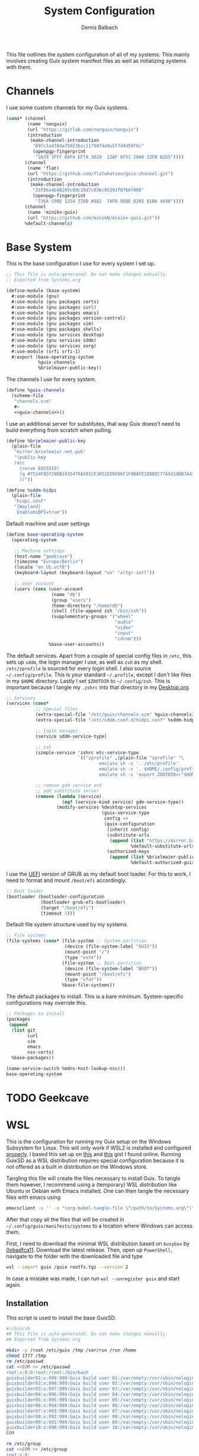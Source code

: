 #+TITLE: System Configuration
#+AUTHOR: Demis Balbach
#+PROPERTY: header-args :mkdirp yes
#+PROPERTY: header-args :tangle-mode (identity #o444)
#+MANIFEST: ~/.config/guix/manifests/systems

This file outlines the system configuration of all of my systems. This mainly involves creating Guix system manifest files as well as initializing systems with them.

* Channels
I use some custom channels for my Guix systems.

#+begin_src scheme :noweb-ref guix-channels :tangle ~/.config/guix/channels.scm
(cons* (channel
        (name 'nonguix)
        (url "https://gitlab.com/nonguix/nonguix")
        (introduction
         (make-channel-introduction
          "897c1a470da759236cc11798f4e0a5f7d4d59fbc"
          (openpgp-fingerprint
           "2A39 3FFF 68F4 EF7A 3D29  12AF 6F51 20A0 22FB B2D5"))))
       (channel
        (name 'flat)
        (url "https://github.com/flatwhatson/guix-channel.git")
        (introduction
         (make-channel-introduction
          "33f86a4b48205c0dc19d7c036c85393f0766f806"
          (openpgp-fingerprint
           "736A C00E 1254 378B A982  7AF6 9DBE 8265 81B6 4490"))))
       (channel
        (name 'minikn-guix)
        (url "https://github.com/minikN/minikn-guix.git"))
       %default-channels)
#+end_src

* Base System

This is the base configuration I use for every system I set up.

#+begin_src scheme :tangle (concat (cadr (assoc "MANIFEST" (org-collect-keywords '("MANIFEST")))) "/base-system.scm") :mkdirp yes
;; This file is auto-generated. Do not make changes manually.
;; Exported from Systems.org

(define-module (base-system)
  #:use-module (gnu)
  #:use-module (gnu packages certs)
  #:use-module (gnu packages curl)
  #:use-module (gnu packages emacs)
  #:use-module (gnu packages version-control)
  #:use-module (gnu packages vim)
  #:use-module (gnu packages shells)
  #:use-module (gnu services desktop)
  #:use-module (gnu services sddm)
  #:use-module (gnu services xorg)
  #:use-module (srfi srfi-1)
  #:export (base-operating-system
            %guix-channels
            %brielmayer-public-key))
#+end_src

The channels I use for every system.

#+begin_src scheme :tangle (concat (cadr (assoc "MANIFEST" (org-collect-keywords '("MANIFEST")))) "/base-system.scm") :mkdirp yes :noweb yes
(define %guix-channels
  (scheme-file
   "channels.scm"
   #~
   <<guix-channels>>))
#+end_src

I use an additional server for substitutes, that way Guix doesn't need to build everything from scratch when pulling.

#+begin_src scheme :tangle (concat (cadr (assoc "MANIFEST" (org-collect-keywords '("MANIFEST")))) "/base-system.scm") :mkdirp yes
(define %brielmaier-public-key
  (plain-file
   "mirror.brielmaier.net.pub"
   "(public-key
   (ecc
     (curve Ed25519)
     (q #7514F8D729DB1935470A581CE3851ED9FD6F1F9BAFE1D8BEC77A931ADB7A4337#)
     ))"))
#+end_src

#+begin_src scheme :tangle (concat (cadr (assoc "MANIFEST" (org-collect-keywords '("MANIFEST")))) "/base-system.scm") :mkdirp yes
(define %sddm-hidpi
  (plain-file
   "hidpi.conf"
   "[Wayland]
    EnableHiDPI=true"))
#+end_src

Default machine and user settings

#+begin_src scheme :tangle (concat (cadr (assoc "MANIFEST" (org-collect-keywords '("MANIFEST")))) "/base-system.scm") :mkdirp yes
(define base-operating-system
  (operating-system

   ;; Machine settings
   (host-name "geekcave")
   (timezone "Europe/Berlin")
   (locale "en_US.utf8")
   (keyboard-layout (keyboard-layout "us" "altgr-intl"))

   ;; User account
   (users (cons (user-account
                 (name "db")
                 (group "users")
                 (home-directory "/home/db")
                 (shell (file-append zsh "/bin/zsh"))
                 (supplementary-groups '("wheel"
                                         "audio"
                                         "video"
                                         "input"
                                         "cdrom")))
                %base-user-accounts))
#+end_src

The default services. Apart from a couple of special config files in =/etc=, this sets up =sddm=, the login manager I use, as well as =zsh= as my shell.
=/etc/zprofile= is sourced for every login shell. I also source =~/.config/profile=. This is your standard =~/.profile=, except I don't like files in my =$HOME= directory. Lastly I set =$ZDOTDIR= to =~/.config/zsh=. This is important because I tangle my =.zshrc= into that directory in my [[file:Desktop.org#zshell][Desktop.org]].

#+begin_src scheme :tangle (concat (cadr (assoc "MANIFEST" (org-collect-keywords '("MANIFEST")))) "/base-system.scm") :mkdirp yes
;; Services
(services (cons*
           ;; special files
           (extra-special-file "/etc/guix/channels.scm" %guix-channels)
           (extra-special-file "/etc/sddm.conf.d/hidpi.conf" %sddm-hidpi)

           ;; login manager
           (service sddm-service-type)

           ;; zsh
           (simple-service 'zshrc etc-service-type
                           `(("zprofile" ,(plain-file "zprofile" "\
                                   emulate sh -c '. /etc/profile'
                                   emulate sh -c '. $HOME/.config/profile'
                                   emulate sh -c 'export ZDOTDIR=\"$HOME/.config/zsh\"'"))))

           ;; remove gdm service and
           ;; add substitute server
           (remove (lambda (service)
                     (eq? (service-kind service) gdm-service-type))
                   (modify-services %desktop-services
                                    (guix-service-type
                                     config =>
                                     (guix-configuration
                                      (inherit config)
                                      (substitute-urls
                                       (append (list "https://mirror.brielmaier.net")
                                               %default-substitute-urls))
                                      (authorized-keys
                                       (append (list %brielmaier-public-key)
                                               %default-authorized-guix-keys))))))))
#+end_src

I use the [[https://wiki.archlinux.org/title/GRUB#UEFI_systems][UEFI]] version of GRUB as my default boot loader. For this to work, I need to format and mount =/boot/efi= accordingly.

#+begin_src scheme :tangle (concat (cadr (assoc "MANIFEST" (org-collect-keywords '("MANIFEST")))) "/base-system.scm") :mkdirp yes
;; Boot loader
(bootloader (bootloader-configuration
             (bootloader grub-efi-bootloader)
             (target "/boot/efi")
             (timeout 3)))
#+end_src

Default file system structure used by my systems.

#+begin_src scheme :tangle (concat (cadr (assoc "MANIFEST" (org-collect-keywords '("MANIFEST")))) "/base-system.scm") :mkdirp yes
;; File systems
(file-systems (cons* (file-system ;; System partition
                      (device (file-system-label "GUIX"))
                      (mount-point "/")
                      (type "ext4"))
                     (file-system ;; Boot partition
                      (device (file-system-label "BOOT"))
                      (mount-point "/boot/efi")
                      (type "vfat"))
                     %base-file-systems))
#+end_src

The default packages to install. This is a bare minimum. System-specific configurations may override this.

#+begin_src scheme :tangle (concat (cadr (assoc "MANIFEST" (org-collect-keywords '("MANIFEST")))) "/base-system.scm") :mkdirp yes
;; Packages to install
(packages
 (append
  (list git
        curl
        vim
        emacs
        nss-certs)
  %base-packages))

(name-service-switch %mdns-host-lookup-nss)))
base-operating-system
#+end_src

* TODO Geekcave

* WSL

This is the configuration for running my Guix setup on the Windows Subsystem for Linux. This will only work if WSL2 is installed and configured [[https://docs.microsoft.com/en-us/windows/wsl/install-win10][properly]].
I based this set up on [[https://gist.github.com/giuliano108/49ec5bd0a9339db98535bc793ceb5ab4][this]] and [[https://gist.github.com/vldn-dev/de379bf81a80ff0a53cd851bcc3bbff2][this]] gist I found online. Running GuixSD as a WSL distribution requires special configuration because it is not offered as a built in distribution on the Windows store.

Tangling this file will create the files necessary to install Guix. To tangle them however, I recommend using a (temporary) WSL distribution like Ubuntu or Debian with Emacs installed. One can then tangle the necessary files with emacs using

#+begin_src sh :tangle no
emacsclient -a '' -e "(org-babel-tangle-file \"/path/to/Systems.org\")"
#+end_src

After that copy all the files that will be created in =~/.config/guix/manifests/systems= to a location where Windows can access them.

First, I need to download the minimal WSL distribution based on =busybox= by [[https://github.com/0xbadfca11/miniwsl][0xbadfca11]]. Download the latest release. Then, open up =PowerShell=, navigate to the folder with the downloaded file and type

#+begin_src sh :tangle no
wsl --import guix /guix rootfs.tgz --version 2
#+end_src

In case a mistake was made, I can run =wsl --unregister guix= and start again.

** Installation

This script is used to install the base GuixSD.

#+begin_src sh :tangle (concat (cadr (assoc "MANIFEST" (org-collect-keywords '("MANIFEST")))) "/guix-wsl-install.sh") :mkdirp yes :noweb yes
#!/bin/sh
## This file is auto-generated. Do not make changes manually.
## Exported from Systems.org

mkdir -p /root /etc/guix /tmp /var/run /run /home
chmod 1777 /tmp
rm /etc/passwd
cat <<EOM >> /etc/passwd
root:x:0:0:root:/root:/bin/bash
guixbuilder01:x:999:999:Guix build user 01:/var/empty:/usr/sbin/nologin
guixbuilder02:x:998:999:Guix build user 02:/var/empty:/usr/sbin/nologin
guixbuilder03:x:997:999:Guix build user 03:/var/empty:/usr/sbin/nologin
guixbuilder04:x:996:999:Guix build user 04:/var/empty:/usr/sbin/nologin
guixbuilder05:x:995:999:Guix build user 05:/var/empty:/usr/sbin/nologin
guixbuilder06:x:994:999:Guix build user 06:/var/empty:/usr/sbin/nologin
guixbuilder07:x:993:999:Guix build user 07:/var/empty:/usr/sbin/nologin
guixbuilder08:x:992:999:Guix build user 08:/var/empty:/usr/sbin/nologin
guixbuilder09:x:991:999:Guix build user 09:/var/empty:/usr/sbin/nologin
guixbuilder10:x:990:999:Guix build user 10:/var/empty:/usr/sbin/nologin
EOM

rm /etc/group
cat <<EOM >> /etc/group
root:x:0:
guixbuild:x:999:guixbuilder01,guixbuilder02,guixbuilder03,guixbuilder04,guixbuilder05,guixbuilder06,guixbuilder07,guixbuilder08,guixbuilder09,guixbuilder10
EOM

cat <<EOM >> /etc/services
ftp-data        20/tcp
ftp             21/tcp
ssh             22/tcp                          # SSH Remote Login Protocol
domain          53/tcp                          # Domain Name Server
domain          53/udp
http            80/tcp          www             # WorldWideWeb HTTP
https           443/tcp                         # http protocol over TLS/SSL
ftps-data       989/tcp                         # FTP over SSL (data)
ftps            990/tcp
http-alt        8080/tcp        webcache        # WWW caching service
http-alt        8080/udp
EOM

cat <<EOM >> /etc/guix/channels.scm
<<guix-channels>>
EOM

cd /tmp
wget http://ftp.gnu.org/gnu/guix/guix-binary-1.3.0.x86_64-linux.tar.xz
tar -C / -xvJf /tmp/guix-binary-1.3.0.x86_64-linux.tar.xz
mkdir -p ~root/.config/guix
ln -sf /var/guix/profiles/per-user/root/current-guix ~root/.config/guix/current
GUIX_PROFILE="`echo ~root`/.config/guix/current"
source $GUIX_PROFILE/etc/profile
guix-daemon --build-users-group=guixbuild &
guix archive --authorize < /var/guix/profiles/per-user/root/current-guix/share/guix/ci.guix.gnu.org.pub

# Edit Path to WSL config!
guix system reconfigure --no-bootloader --no-grafts -L $(dirname $(readlink -f $1)) $1
#+end_src

This can be run like so

#+begin_src sh :tangle no
wsl -d guix /bin/busybox sh -c "/mnt/c/path/to/guix-wsl-install.sh /mnt/c/path/to/wsl.scm"
#+end_src

The paths are relative to =/=, so because the files are located on your host system, they must be preceded with =/mnt/c/=. Let's say the files are located in =C:\Users\<user>\Desktop\guix=, then the path would be =/mnt/c/Users/<user>/Desktop/guix=.

 **Note**: The install script and the manifest file don't have to be in the same folder. The script also sets the load path to the folder containing the manifest file, this means =wsl.scm= may inherit from other modules located in the same load path (like =base-system.scm=!).

** Initialization
After the script has finished. Now start the distribution by running =wsl -d guix=. This may result in

#+begin_src sh :tangle no
guix system: warning: while talking to shepherd: No such file or directory
#+end_src

If it does, alter the command, instead running

#+begin_src sh :tangle no
wsl -d guix /bin/busybox sh -c "/mnt/c/path/to/guix-wsl-init.sh"
#+end_src

One needs to run this script only once:

#+begin_src sh :tangle (concat (cadr (assoc "MANIFEST" (org-collect-keywords '("MANIFEST")))) "/guix-wsl-init.sh") :mkdirp yes
#!/bin/sh
DIR="/run/current-system"
if [ ! -d "$DIR" ]; then

ln -s none /run/current-system &>/dev/null
export GUIX_NEW_SYSTEM=$(readlink -f /var/guix/profiles/system)
setsid /var/guix/profiles/system/profile/bin/guile  --no-auto-compile  $GUIX_NEW_SYSTEM/boot &>/dev/null &
sleep 1
fi

export GUIX_PROFILE=/run/current-system
source "$GUIX_PROFILE/etc/profile"
#+end_src

Once access to the distribution has been successful. Create a file called =boot.sh= in the roots home folder with
#+begin_src sh :tangle no
touch /root/boot.sh && chmod +x /root/boot.sh && vim /root/boot.sh
#+end_src

and add the following

#+begin_src sh :tangle no
#!/bin/sh
DIR="/run/current-system"
if [ ! -d "$DIR" ]; then

ln -s none /run/current-system &>/dev/null
export GUIX_NEW_SYSTEM=$(readlink -f /var/guix/profiles/system)
setsid /var/guix/profiles/system/profile/bin/guile  --no-auto-compile  $GUIX_NEW_SYSTEM/boot &>/dev/null &
sleep 1
fi

export GUIX_PROFILE=/run/current-system
source "$GUIX_PROFILE/etc/profile"

for f in ping su sudo; do
        chmod 4755 $(readlink -f $(which $f))
done

su -l <user> # <-- Change this!
#+end_src

This is more or less the init script again, but it will also set some permission properly and logs your =<user>= in. Before you log back out, don't forget setting some passwords:

#+begin_src sh :tangle no
passwd
passwd <user>
#+end_src

After that's done. =exit= the distribution and try starting it again with

#+begin_src sh :tangle no
wsl -d guix /bin/busybox sh -c "/root/boot.sh"
#+end_src

You should be logged in with your user. For every subsequent start use the same command.

** Updating the system
Updating the system is done the regular way using

#+begin_src sh :tangle no
guix pull
sudo guix system reconfigure /mnt/c/path/to/wsl.scm
#+end_src

** Manifest

To make all of this work, I use the following manifest file inheriting from =base-system=:

#+begin_src scheme :tangle (concat (cadr (assoc "MANIFEST" (org-collect-keywords '("MANIFEST")))) "/wsl.scm") :mkdirp yes
(define-module (wsl)
  #:use-module (base-system)
  #:use-module (gnu)
  #:use-module (gnu services ssh)
  #:use-module (gnu services networking)
  #:use-module (gnu packages version-control)
  #:use-module (guix channels)
  #:use-module (guix packages)
  #:use-module (guix profiles)
  #:use-module (ice-9 pretty-print)
  #:use-module (srfi srfi-1))

(define-public wsl-operating-system
  (operating-system
   (inherit base-operating-system)
   (host-name "guix")

   (kernel hello)
   (initrd (lambda* (. rest) (plain-file "dummyinitrd" "dummyinitrd")))
   (initrd-modules '())
   (firmware '())

   (bootloader
    (bootloader-configuration
     (bootloader
      (bootloader
       (name 'dummybootloader)
       (package hello)
       (configuration-file "/dev/null")
         (configuration-file-generator (lambda* (. rest) (computed-file "dummybootloader" #~(mkdir #$output))))
       (installer #~(const #t))))))

   (file-systems (list (file-system
                        (device "/dev/sdb")
                        (mount-point "/")
                        (type "ext4")
                        (mount? #t))))

   (services (list (service guix-service-type)
                   (service special-files-service-type
                            `(("/usr/bin/env" ,(file-append coreutils "/bin/env"))))
                   (simple-service 'zshrc etc-service-type
                                       `(("zprofile" ,(plain-file "zprofile" "\
                                   emulate sh -c '. /etc/profile'
                                   emulate sh -c '. $HOME/.config/profile'
                                   emulate sh -c 'export ZDOTDIR=\"$HOME/.config/zsh\"'"))))))))
wsl-operating-system
#+end_src

** TODO GUI Applications
** TODO Desktop Icon
